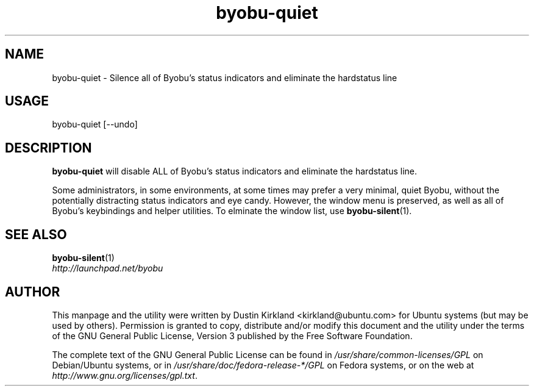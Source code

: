 .TH byobu-quiet 1 "10 May 2011" byobu "byobu"
.SH NAME
byobu\-quiet \- Silence all of Byobu's status indicators and eliminate the hardstatus line

.SH USAGE
byobu\-quiet [--undo]

.SH DESCRIPTION
\fBbyobu\-quiet\fP will disable ALL of Byobu's status indicators and eliminate the hardstatus line.

Some administrators, in some environments, at some times may prefer a very minimal, quiet Byobu, without the potentially distracting status indicators and eye candy.  However, the window menu is preserved, as well as all of Byobu's keybindings and helper utilities.  To elminate the window list, use \fBbyobu-silent\fP(1).

.SH SEE ALSO
\fBbyobu-silent\fP(1)

.TP
\fIhttp://launchpad.net/byobu\fP
.PD

.SH AUTHOR
This manpage and the utility were written by Dustin Kirkland <kirkland@ubuntu.com> for Ubuntu systems (but may be used by others).  Permission is granted to copy, distribute and/or modify this document and the utility under the terms of the GNU General Public License, Version 3 published by the Free Software Foundation.

The complete text of the GNU General Public License can be found in \fI/usr/share/common-licenses/GPL\fP on Debian/Ubuntu systems, or in \fI/usr/share/doc/fedora-release-*/GPL\fP on Fedora systems, or on the web at \fIhttp://www.gnu.org/licenses/gpl.txt\fP.
